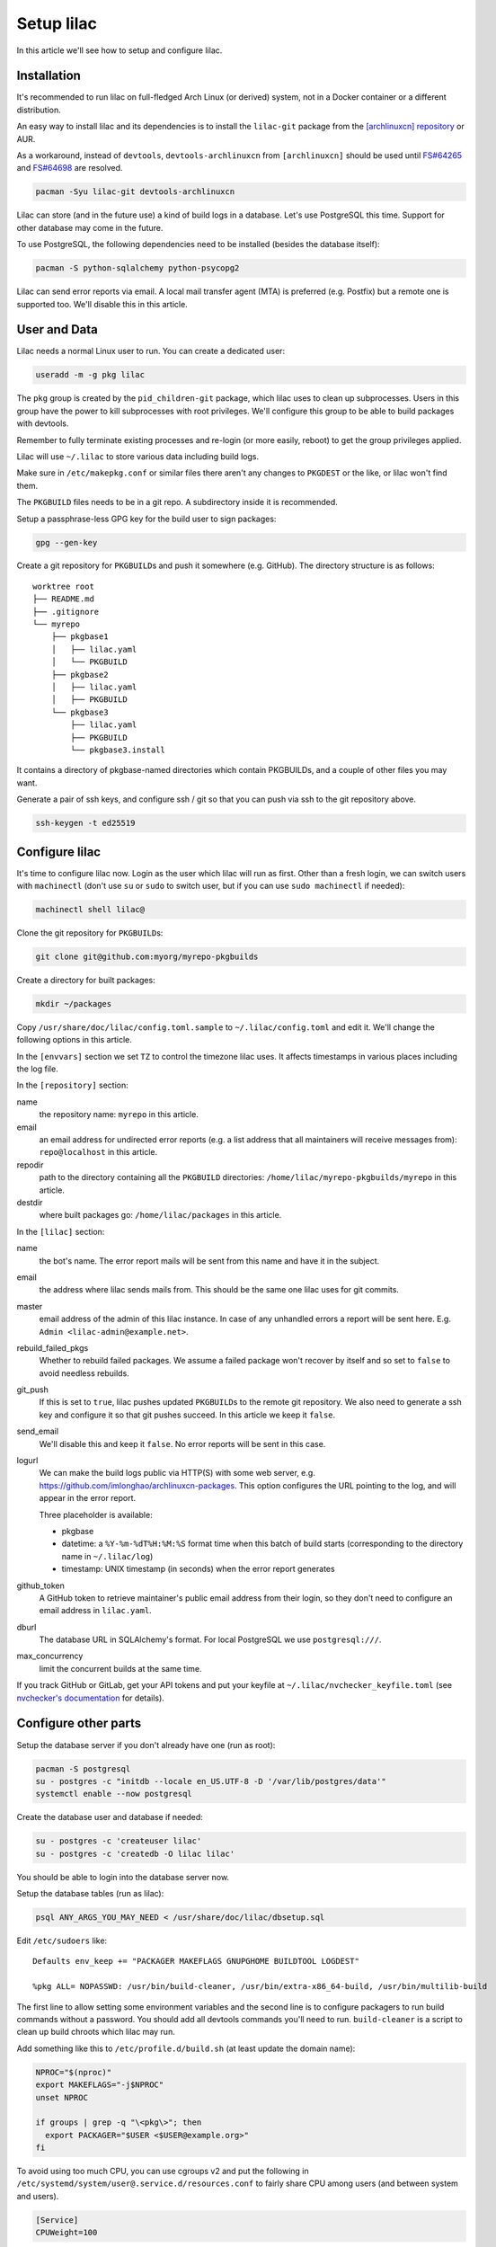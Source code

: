 Setup lilac
===========

In this article we'll see how to setup and configure lilac.

Installation
------------

It's recommended to run lilac on full-fledged Arch Linux (or derived) system, not in a Docker container or a different distribution.

An easy way to install lilac and its dependencies is to install the ``lilac-git`` package from the `[archlinuxcn] repository <https://wiki.archlinux.org/title/Unofficial_user_repositories#archlinuxcn>`_ or AUR.

As a workaround, instead of ``devtools``, ``devtools-archlinuxcn`` from ``[archlinuxcn]`` should be used until `FS#64265 <https://bugs.archlinux.org/task/64265>`_ and `FS#64698 <https://gitlab.archlinux.org/archlinux/devtools/-/merge_requests/90>`_ are resolved.

.. code-block:: sh

  pacman -Syu lilac-git devtools-archlinuxcn

Lilac can store (and in the future use) a kind of build logs in a database. Let's use PostgreSQL this time. Support for other database may come in the future.

To use PostgreSQL, the following dependencies need to be installed (besides the database itself):

.. code-block:: sh

  pacman -S python-sqlalchemy python-psycopg2

Lilac can send error reports via email. A local mail transfer agent (MTA) is preferred (e.g. Postfix) but a remote one is supported too. We'll disable this in this article.

User and Data
-------------

Lilac needs a normal Linux user to run. You can create a dedicated user:

.. code-block:: sh

  useradd -m -g pkg lilac

The ``pkg`` group is created by the ``pid_children-git`` package, which lilac uses to clean up subprocesses. Users in this group have the power to kill subprocesses with root privileges. We'll configure this group to be able to build packages with devtools.

Remember to fully terminate existing processes and re-login (or more easily, reboot) to get the group privileges applied.

Lilac will use ``~/.lilac`` to store various data including build logs.

Make sure in ``/etc/makepkg.conf`` or similar files there aren't any changes to ``PKGDEST`` or the like, or lilac won't find them.

The ``PKGBUILD`` files needs to be in a git repo. A subdirectory inside it is recommended.

Setup a passphrase-less GPG key for the build user to sign packages:

.. code-block:: sh

  gpg --gen-key

Create a git repository for ``PKGBUILD``\ s and push it somewhere (e.g. GitHub). The directory structure is as follows::

  worktree root
  ├── README.md
  ├── .gitignore
  └── myrepo
      ├── pkgbase1
      │   ├── lilac.yaml
      │   └── PKGBUILD
      ├── pkgbase2
      │   ├── lilac.yaml
      │   ├── PKGBUILD
      └── pkgbase3
          ├── lilac.yaml
          ├── PKGBUILD
          └── pkgbase3.install

It contains a directory of pkgbase-named directories which contain PKGBUILDs, and a couple of other files you may want.

Generate a pair of ssh keys, and configure ssh / git so that you can push via ssh to the git repository above.

.. code-block:: sh

  ssh-keygen -t ed25519

Configure lilac
---------------

It's time to configure lilac now. Login as the user which lilac will run as first. Other than a fresh login, we can switch users with ``machinectl`` (don't use ``su`` or ``sudo`` to switch user, but if you can use ``sudo machinectl`` if needed):

.. code-block:: sh

  machinectl shell lilac@

Clone the git repository for ``PKGBUILD``\ s:

.. code-block:: sh

  git clone git@github.com:myorg/myrepo-pkgbuilds

Create a directory for built packages:

.. code-block:: sh

  mkdir ~/packages

Copy ``/usr/share/doc/lilac/config.toml.sample`` to ``~/.lilac/config.toml`` and edit it. We'll change the following options in this article.

In the ``[envvars]`` section we set ``TZ`` to control the timezone lilac uses. It affects timestamps in various places including the log file.

In the ``[repository]`` section:

name
  the repository name: ``myrepo`` in this article.

email
  an email address for undirected error reports (e.g. a list address that all maintainers will receive messages from): ``repo@localhost`` in this article.

repodir
  path to the directory containing all the ``PKGBUILD`` directories: ``/home/lilac/myrepo-pkgbuilds/myrepo`` in this article.

destdir
  where built packages go: ``/home/lilac/packages`` in this article.

In the ``[lilac]`` section:

name
  the bot's name. The error report mails will be sent from this name and have it in the subject.

email
  the address where lilac sends mails from. This should be the same one lilac uses for git commits.

master
  email address of the admin of this lilac instance. In case of any unhandled errors a report will be sent here. E.g. ``Admin <lilac-admin@example.net>``.

rebuild_failed_pkgs
  Whether to rebuild failed packages. We assume a failed package won't recover by itself and so set to ``false`` to avoid needless rebuilds.

git_push
  If this is set to ``true``, lilac pushes updated ``PKGBUILD``\ s to the remote git repository. We also need to generate a ssh key and configure it so that git pushes succeed. In this article we keep it ``false``.

send_email
  We'll disable this and keep it ``false``. No error reports will be sent in this case.

logurl
  We can make the build logs public via HTTP(S) with some web server, e.g.  https://github.com/imlonghao/archlinuxcn-packages. This option configures the URL pointing to the log, and will appear in the error report.

  Three placeholder is available:

  - pkgbase
  - datetime: a ``%Y-%m-%dT%H:%M:%S`` format time when this batch of build starts (corresponding to the directory name in ``~/.lilac/log``)
  - timestamp: UNIX timestamp (in seconds) when the error report generates

github_token
  A GitHub token to retrieve maintainer's public email address from their login, so they don't need to configure an email address in ``lilac.yaml``.

dburl
  The database URL in SQLAlchemy's format. For local PostgreSQL we use ``postgresql:///``.

max_concurrency
  limit the concurrent builds at the same time.

If you track GitHub or GitLab, get your API tokens and put your keyfile at ``~/.lilac/nvchecker_keyfile.toml`` (see `nvchecker's documentation <https://nvchecker.readthedocs.io/en/latest/>`_ for details).

Configure other parts
---------------------

Setup the database server if you don't already have one (run as root):

.. code-block:: sh

  pacman -S postgresql
  su - postgres -c "initdb --locale en_US.UTF-8 -D '/var/lib/postgres/data'"
  systemctl enable --now postgresql

Create the database user and database if needed:

.. code-block:: sh

  su - postgres -c 'createuser lilac'
  su - postgres -c 'createdb -O lilac lilac'

You should be able to login into the database server now.

Setup the database tables (run as lilac):

.. code-block:: sh

  psql ANY_ARGS_YOU_MAY_NEED < /usr/share/doc/lilac/dbsetup.sql

Edit ``/etc/sudoers`` like::

  Defaults env_keep += "PACKAGER MAKEFLAGS GNUPGHOME BUILDTOOL LOGDEST"

  %pkg ALL= NOPASSWD: /usr/bin/build-cleaner, /usr/bin/extra-x86_64-build, /usr/bin/multilib-build

The first line to allow setting some environment variables and the second line is to configure packagers to run build commands without a password. You should add all devtools commands you'll need to run. ``build-cleaner`` is a script to clean up build chroots which lilac may run.

Add something like this to ``/etc/profile.d/build.sh`` (at least update the domain name):

.. code-block:: sh

  NPROC="$(nproc)"
  export MAKEFLAGS="-j$NPROC"
  unset NPROC

  if groups | grep -q "\<pkg\>"; then
    export PACKAGER="$USER <$USER@example.org>"
  fi

To avoid using too much CPU, you can use cgroups v2 and put the following in ``/etc/systemd/system/user@.service.d/resources.conf`` to fairly share CPU among users (and between system and users).

.. code-block:: ini

  [Service]
  CPUWeight=100

To avoid the OOM Killer killing maintainer's processes unfairly, add ``OOMScoreAdjust=0`` to the above file, and set ``DefaultOOMScoreAdjust=0`` in ``/etc/systemd/user.conf``.

If you have a lot of memory (e.g. >100G), you may want to mount ``/var/lib/archbuild`` as a tmpfs to speed up building.

Run
---

Let create our first lilac-managed package.

In ``~/myrepo-pkgbuilds/myrepo`` create our package directory and ``PKGBUILD``:

.. code-block:: sh

  mkdir testpkg && cd testpkg
  vim PKGBUILD

Create a minimal `lilac.yaml` file like this:

.. code-block:: yaml

  maintainers:
  - github: lilydjwg

  update_on:
  - source: manual
    manual: 1

Create a git commit and push it somewhere.

Now it's time to run ``lilac``:

.. code-block:: sh

  lilac

Check ``~/.lilac/log`` for the logs. If everything goes well, you can change the ``config.toml`` to do git pushes, send email reports, etc.

Setup a cron job or systemd.timer to run ``lilac`` periodically. Don't forget to make the user instance of systemd always run:

.. code-block:: sh

  loginctl enable-linger

lilac only produces packages and put them in a directory, but doesn't update the pacman repository database. You may use `archrepo2 <https://github.com/lilydjwg/archrepo2>`_ to do that.

Or you can upload packages to another server via the ``postrun`` config in ``~/.lilac/config.toml`` and run ``archrepo2`` and an HTTP server there.

You can also setup a `HTTP service for build status and logs <https://github.com/imlonghao/archlinuxcn-packages>`_.

There are a lot of files that are no longer needed. You'll need to setup `routine cleanup scripts <cleanup.html>`_ after things are working.

`archlinuxcn/misc_scripts <https://github.com/archlinuxcn/misc_scripts>`_ contains some auxiliary scripts for maintenance and GitHub issues.

